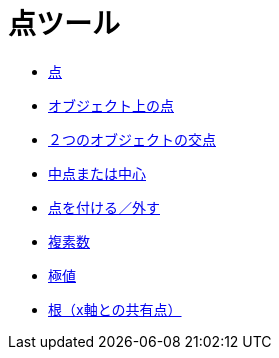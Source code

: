 = 点ツール
ifdef::env-github[:imagesdir: /ja/modules/ROOT/assets/images]

* xref:/tools/点.adoc[点]
* xref:/tools/オブジェクト上の点.adoc[オブジェクト上の点]
* xref:/tools/２つのオブジェクトの交点.adoc[２つのオブジェクトの交点]
* xref:/tools/中点または中心.adoc[中点または中心]
* xref:/tools/点を付ける／外す.adoc[点を付ける／外す]
* xref:/tools/複素数.adoc[複素数]
* xref:/tools/極値.adoc[極値]
* xref:/tools/根（x軸との共有点）.adoc[根（x軸との共有点）]
